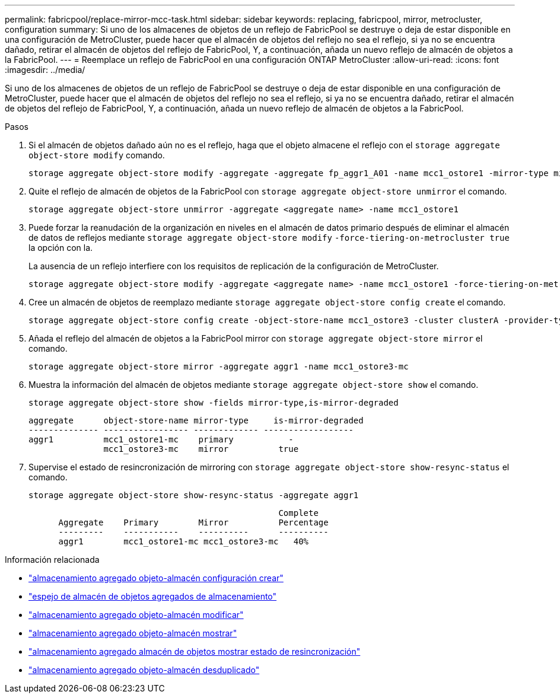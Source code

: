 ---
permalink: fabricpool/replace-mirror-mcc-task.html 
sidebar: sidebar 
keywords: replacing, fabricpool, mirror, metrocluster, configuration 
summary: Si uno de los almacenes de objetos de un reflejo de FabricPool se destruye o deja de estar disponible en una configuración de MetroCluster, puede hacer que el almacén de objetos del reflejo no sea el reflejo, si ya no se encuentra dañado, retirar el almacén de objetos del reflejo de FabricPool, Y, a continuación, añada un nuevo reflejo de almacén de objetos a la FabricPool. 
---
= Reemplace un reflejo de FabricPool en una configuración ONTAP MetroCluster
:allow-uri-read: 
:icons: font
:imagesdir: ../media/


[role="lead"]
Si uno de los almacenes de objetos de un reflejo de FabricPool se destruye o deja de estar disponible en una configuración de MetroCluster, puede hacer que el almacén de objetos del reflejo no sea el reflejo, si ya no se encuentra dañado, retirar el almacén de objetos del reflejo de FabricPool, Y, a continuación, añada un nuevo reflejo de almacén de objetos a la FabricPool.

.Pasos
. Si el almacén de objetos dañado aún no es el reflejo, haga que el objeto almacene el reflejo con el `storage aggregate object-store modify` comando.
+
[listing]
----
storage aggregate object-store modify -aggregate -aggregate fp_aggr1_A01 -name mcc1_ostore1 -mirror-type mirror
----
. Quite el reflejo de almacén de objetos de la FabricPool con `storage aggregate object-store unmirror` el comando.
+
[listing]
----
storage aggregate object-store unmirror -aggregate <aggregate name> -name mcc1_ostore1
----
. Puede forzar la reanudación de la organización en niveles en el almacén de datos primario después de eliminar el almacén de datos de reflejos mediante `storage aggregate object-store modify` `-force-tiering-on-metrocluster true` la opción con la.
+
La ausencia de un reflejo interfiere con los requisitos de replicación de la configuración de MetroCluster.

+
[listing]
----
storage aggregate object-store modify -aggregate <aggregate name> -name mcc1_ostore1 -force-tiering-on-metrocluster true
----
. Cree un almacén de objetos de reemplazo mediante `storage aggregate object-store config create` el comando.
+
[listing]
----
storage aggregate object-store config create -object-store-name mcc1_ostore3 -cluster clusterA -provider-type SGWS -server <SGWS-server-1> -container-name <SGWS-bucket-1> -access-key <key> -secret-password <password> -encrypt <true|false> -provider <provider-type> -is-ssl-enabled <true|false> ipspace <IPSpace>
----
. Añada el reflejo del almacén de objetos a la FabricPool mirror con `storage aggregate object-store mirror` el comando.
+
[listing]
----
storage aggregate object-store mirror -aggregate aggr1 -name mcc1_ostore3-mc
----
. Muestra la información del almacén de objetos mediante `storage aggregate object-store show` el comando.
+
[listing]
----
storage aggregate object-store show -fields mirror-type,is-mirror-degraded
----
+
[listing]
----
aggregate      object-store-name mirror-type     is-mirror-degraded
-------------- ----------------- ------------- ------------------
aggr1          mcc1_ostore1-mc    primary           -
               mcc1_ostore3-mc    mirror          true
----
. Supervise el estado de resincronización de mirroring con `storage aggregate object-store show-resync-status` el comando.
+
[listing]
----
storage aggregate object-store show-resync-status -aggregate aggr1
----
+
[listing]
----
                                                  Complete
      Aggregate    Primary        Mirror          Percentage
      ---------    -----------    ----------      ----------
      aggr1        mcc1_ostore1-mc mcc1_ostore3-mc   40%
----


.Información relacionada
* link:https://docs.netapp.com/us-en/ontap-cli/storage-aggregate-object-store-config-create.html["almacenamiento agregado objeto-almacén configuración crear"^]
* link:https://docs.netapp.com/us-en/ontap-cli/storage-aggregate-object-store-mirror.html["espejo de almacén de objetos agregados de almacenamiento"^]
* link:https://docs.netapp.com/us-en/ontap-cli/storage-aggregate-object-store-modify.html["almacenamiento agregado objeto-almacén modificar"^]
* link:https://docs.netapp.com/us-en/ontap-cli/storage-aggregate-object-store-show.html["almacenamiento agregado objeto-almacén mostrar"^]
* link:https://docs.netapp.com/us-en/ontap-cli/storage-aggregate-object-store-show-resync-status.html["almacenamiento agregado almacén de objetos mostrar estado de resincronización"^]
* link:https://docs.netapp.com/us-en/ontap-cli/storage-aggregate-object-store-unmirror.html["almacenamiento agregado objeto-almacén desduplicado"^]

